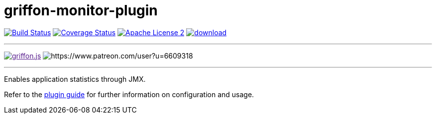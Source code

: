 = griffon-monitor-plugin
:linkattrs:
:project-name: griffon-monitor-plugin

image:http://img.shields.io/travis/griffon-plugins/{project-name}/master.svg["Build Status", link="https://travis-ci.org/griffon-plugins/{project-name}"]
image:http://img.shields.io/coveralls/griffon-plugins/{project-name}/master.svg["Coverage Status", link="https://coveralls.io/r/griffon-plugins/{project-name}"]
image:http://img.shields.io/badge/license-ASF2-blue.svg["Apache License 2", link="http://www.apache.org/licenses/LICENSE-2.0.txt"]
image:https://api.bintray.com/packages/griffon/griffon-plugins/{project-name}/images/download.svg[link="https://bintray.com/griffon/griffon-plugins/{project-name}/_latestVersion"]

---

image:https://img.shields.io/gitter/room/griffon/griffon.js.svg[link="https://gitter.im/griffon/griffon]
image:https://img.shields.io/badge/donations-Patreon-orange.svg[https://www.patreon.com/user?u=6609318]

---

Enables application statistics through JMX.

Refer to the link:http://griffon-plugins.github.io/{project-name}/[plugin guide, window="_blank"] for
further information on configuration and usage.
